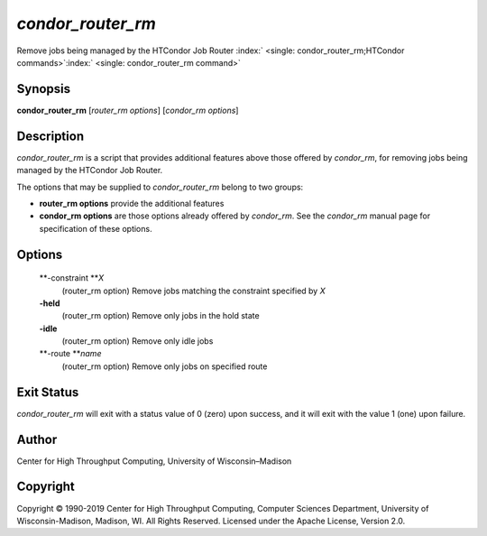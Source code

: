       

*condor\_router\_rm*
====================

Remove jobs being managed by the HTCondor Job Router
:index:` <single: condor_router_rm;HTCondor commands>`\ :index:` <single: condor_router_rm command>`

Synopsis
--------

**condor\_router\_rm** [*router\_rm options*\ ] [*condor\_rm options*\ ]

Description
-----------

*condor\_router\_rm* is a script that provides additional features above
those offered by *condor\_rm*, for removing jobs being managed by the
HTCondor Job Router.

The options that may be supplied to *condor\_router\_rm* belong to two
groups:

-  **router\_rm options** provide the additional features
-  **condor\_rm options** are those options already offered by
   *condor\_rm*. See the *condor\_rm* manual page for specification of
   these options.

Options
-------

 **-constraint **\ *X*
    (router\_rm option) Remove jobs matching the constraint specified by
    *X*
 **-held**
    (router\_rm option) Remove only jobs in the hold state
 **-idle**
    (router\_rm option) Remove only idle jobs
 **-route **\ *name*
    (router\_rm option) Remove only jobs on specified route

Exit Status
-----------

*condor\_router\_rm* will exit with a status value of 0 (zero) upon
success, and it will exit with the value 1 (one) upon failure.

Author
------

Center for High Throughput Computing, University of Wisconsin–Madison

Copyright
---------

Copyright © 1990-2019 Center for High Throughput Computing, Computer
Sciences Department, University of Wisconsin-Madison, Madison, WI. All
Rights Reserved. Licensed under the Apache License, Version 2.0.

      
